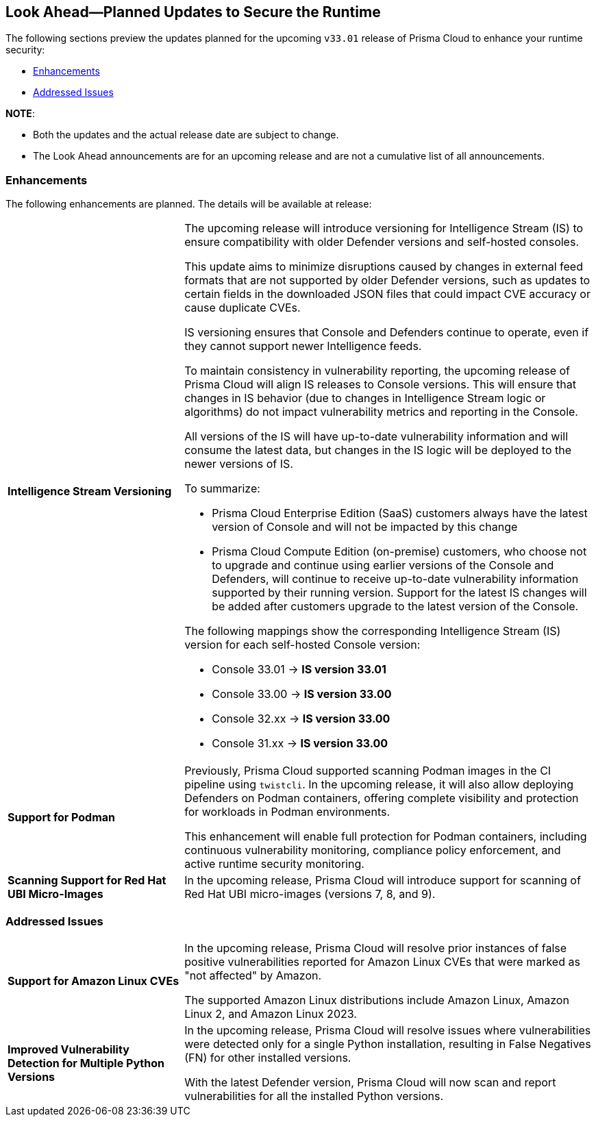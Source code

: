 == Look Ahead—Planned Updates to Secure the Runtime

//Review changes planned in the next Prisma Cloud release to ensure the security of your runtime.

//(Edited in the month of Feb 20 as per Manu's suggestion)There are no previews or look ahead announcements for the upcoming `32.03` release. Details on the updates included in the `32.03` release will be shared in the release notes that accompany the release.

//The following text is a simplification of the earlier notes
The following sections preview the updates planned for the upcoming `v33.01` release of Prisma Cloud to enhance your runtime security:

// * <<defender-upgrade>>
// * <<new-ips-for-runtime>>
// //* <<announcement>>
// * <<upcoming-major-change>>
* <<enhancements>>

// * <<api-changes>>
// * <<deprecation-notices>>
// * <<eos-notices>>
* <<addressed-issues>>

*NOTE*: 

* Both the updates and the actual release date are subject to change.

* The Look Ahead announcements are for an upcoming release and are not a cumulative list of all announcements.




// // [#new-ips-for-runtime]
// // === New IPs for Runtime Security


// //[cols="40%a,30%a,30%a"]
// //|===

// //|===


//[#announcement]
//=== Announcements

// [#upcoming-major-change]

[#enhancements]
=== Enhancements

The following enhancements are planned. The details will be available at release:

[cols="30%a,70%a"]
|===
//CWP-61917
|*Intelligence Stream Versioning*
|The upcoming release will introduce versioning for Intelligence Stream (IS) to ensure compatibility with older Defender versions and self-hosted consoles.

This update aims to minimize disruptions caused by changes in external feed formats that are not supported by older Defender versions, such as updates to certain fields in the downloaded JSON files that could impact CVE accuracy or cause duplicate CVEs.

IS versioning ensures that Console and Defenders continue to operate, even if they cannot support newer Intelligence feeds.

To maintain consistency in vulnerability reporting, the upcoming release of Prisma Cloud will align IS releases to Console versions. This will ensure that changes in IS behavior (due to changes in Intelligence Stream logic or algorithms) do not impact vulnerability metrics and reporting in the Console.

All versions of the IS will have up-to-date vulnerability information and will consume the latest data, but changes in the IS logic will be deployed to the newer versions of IS.


To summarize:

* Prisma Cloud Enterprise Edition (SaaS) customers always have the latest version of Console and will not be impacted by this change
* Prisma Cloud Compute Edition (on-premise) customers, who choose not to upgrade and continue using earlier versions of the Console and Defenders, will continue to receive up-to-date vulnerability information supported by their running version. Support for the latest IS changes will be added after customers upgrade to the latest version of the Console.

The following mappings show the corresponding Intelligence Stream (IS) version for each self-hosted Console version: 

- Console 33.01 → *IS version 33.01*
- Console 33.00 → *IS version 33.00*
- Console 32.xx → *IS version 33.00*
- Console 31.xx → *IS version 33.00*

//CWP-61840
|*Support for Podman*

|Previously, Prisma Cloud supported scanning Podman images in the CI pipeline using `twistcli`. In the upcoming release, it will also allow deploying Defenders on Podman containers, offering complete visibility and protection for workloads in Podman environments.

This enhancement will enable full protection for Podman containers, including continuous vulnerability monitoring, compliance policy enforcement, and active runtime security monitoring.


//CWP-32911
|*Scanning Support for Red Hat UBI Micro-Images*

|In the upcoming release, Prisma Cloud will introduce support for scanning of Red Hat UBI micro-images (versions 7, 8, and 9). 


|===

// [#deprecation-notices]
// === Deprecation Notices
// [cols="30%a,70%a"]
// |===

// |===

// [#api-changes]
// === API Changes

// [cols="30%a,70%a"]
// |===
// |*Change*
// |*Description*

// |===

[#addressed-issues]
=== Addressed Issues

[cols="30%a,70%a"]

|===
//CWP-59654
|*Support for Amazon Linux CVEs*
|In the upcoming release, Prisma Cloud will resolve prior instances of false positive vulnerabilities reported for Amazon Linux CVEs that were marked as "not affected" by Amazon. 

The supported Amazon Linux distributions include Amazon Linux, Amazon Linux 2, and Amazon Linux 2023.

//CWP-58952
|*Improved Vulnerability Detection for Multiple Python Versions*

|In the upcoming release, Prisma Cloud will resolve issues where vulnerabilities were detected only for a single Python installation, resulting in False Negatives (FN) for other installed versions.

With the latest Defender version, Prisma Cloud will now scan and report vulnerabilities for all the installed Python versions.
|===

// |===

// [#eos-notices]
// === End of Support Notices
// |===

// |===



